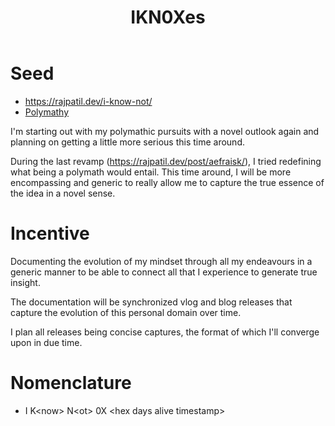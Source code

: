 :PROPERTIES:
:ID:       20240331T194014.871204
:END:
#+title: IKN0Xes
#+filetags: :polymathy:

* Seed

- https://rajpatil.dev/i-know-not/
- [[id:20231111T232750.075460][Polymathy]]

I'm starting out with my polymathic pursuits with a novel outlook again and planning on getting a little more serious this time around.

During the last revamp (https://rajpatil.dev/post/aefraisk/), I tried redefining what being a polymath would entail. This time around, I will be more encompassing and generic to really allow me to capture the true essence of the idea in a novel sense.

* Incentive

Documenting the evolution of my mindset through all my endeavours in a generic manner to be able to connect all that I experience to generate true insight.

The documentation will be synchronized vlog and blog releases that capture the evolution of this personal domain over time. 

I plan all releases being concise captures, the format of which I'll converge upon in due time.

* Nomenclature

 - I K<now> N<ot> 0X <hex days alive timestamp>
   

